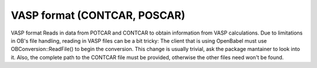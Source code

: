 VASP format (CONTCAR, POSCAR)
=============================

VASP format  	Reads in data from POTCAR and CONTCAR to obtain information from VASP calculations.  	Due to limitations in OB's file handling, reading in VASP files can be a bit tricky:  		The client that is using OpenBabel must use OBConversion::ReadFile() to begin the conversion.  		This change is usually trivial, ask the package mantainer to look into it. Also, the complete  		path to the CONTCAR file must be provided, otherwise the other files need won't be found.  		

